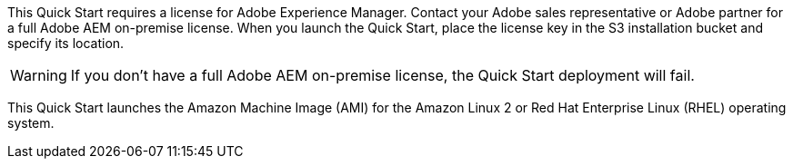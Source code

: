 // Include details about the license and how they can sign up. If no license is required, clarify that.

This Quick Start requires a license for Adobe Experience Manager. Contact your Adobe sales representative or Adobe partner for a full Adobe AEM on-premise license. When you launch the Quick Start, place the license key in the S3 installation bucket and specify its location.

WARNING: If you don’t have a full Adobe AEM on-premise license, the Quick Start deployment will fail.

This Quick Start launches the Amazon Machine Image (AMI) for the Amazon Linux 2 or Red Hat Enterprise Linux (RHEL) operating system.
